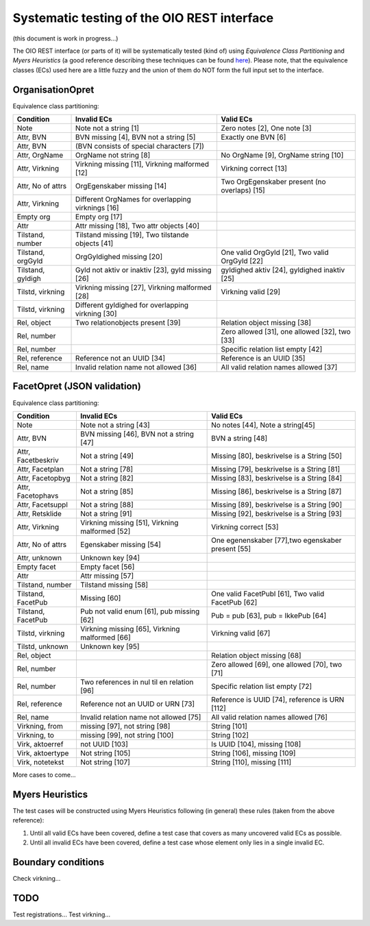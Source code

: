 Systematic testing of the OIO REST interface
============================================

(this document is work in progress...)

The OIO REST interface (or parts of it) will be systematically tested (kind of)
using *Equivalence Class Partitioning* and *Myers Heuristics* (a good reference
describing these techniques can be found here_). Please note, that the
equivalence classes (ECs) used here are a little fuzzy and the union of them do
NOT form the full input set to the interface.

.. _here: http://www.baerbak.com/

OrganisationOpret
-----------------

Equivalence class partitioning:

===================  =================================================  =================================================
Condition            Invalid ECs                                        Valid ECs
===================  =================================================  =================================================
Note                 Note not a string [1]                              Zero notes [2], One note [3]
Attr, BVN            BVN missing [4], BVN not a string [5]              Exactly one BVN [6]
Attr, BVN            (BVN consists of special characters [7])
Attr, OrgName        OrgName not string [8]                             No OrgName [9], OrgName string [10]
Attr, Virkning       Virkning missing [11], Virkning malformed [12]     Virkning correct [13]
Attr, No of attrs    OrgEgenskaber missing [14]                         Two OrgEgenskaber present (no overlaps) [15]
Attr, Virkning       Different OrgNames for overlapping virknings [16]
Empty org            Empty org [17]
Attr                 Attr missing [18], Two attr objects [40]
Tilstand, number     Tilstand missing [19], Two tilstande objects [41]
Tilstand, orgGyld    OrgGyldighed missing [20]                          One valid OrgGyld [21], Two valid OrgGyld [22]
Tilstand, gyldigh    Gyld not aktiv or inaktiv [23], gyld missing [26]  gyldighed aktiv [24], gyldighed inaktiv [25]
Tilstd, virkning     Virkning missing [27], Virkning malformed [28]     Virkning valid [29]
Tilstd, virkning     Different gyldighed for overlapping virkning [30]
Rel, object          Two relationobjects present [39]                   Relation object missing [38]
Rel, number                                                             Zero allowed [31], one allowed [32], two [33]
Rel, number                                                             Specific relation list empty [42]
Rel, reference       Reference not an UUID [34]                         Reference is an UUID [35]
Rel, name            Invalid relation name not allowed [36]             All valid relation names allowed [37]
===================  =================================================  =================================================

FacetOpret (JSON validation)
----------------------------

Equivalence class partitioning:

===================  =================================================  =================================================
Condition            Invalid ECs                                        Valid ECs
===================  =================================================  =================================================
Note                 Note not a string [43]                             No notes [44], Note a string[45]
Attr, BVN            BVN missing [46], BVN not a string [47]            BVN a string [48]
Attr, Facetbeskriv   Not a string [49]                                  Missing [80], beskrivelse is a String [50]
Attr, Facetplan      Not a string [78]                                  Missing [79], beskrivelse is a String [81]
Attr, Facetopbyg     Not a string [82]                                  Missing [83], beskrivelse is a String [84]
Attr, Facetophavs    Not a string [85]                                  Missing [86], beskrivelse is a String [87]
Attr, Facetsuppl     Not a string [88]                                  Missing [89], beskrivelse is a String [90]
Attr, Retsklide      Not a string [91]                                  Missing [92], beskrivelse is a String [93]
Attr, Virkning       Virkning missing [51], Virkning malformed [52]     Virkning correct [53]
Attr, No of attrs    Egenskaber missing [54]                            One egenenskaber [77],two egenskaber present [55]
Attr, unknown        Unknown key [94]
Empty facet          Empty facet [56]
Attr                 Attr missing [57]
Tilstand, number     Tilstand missing [58]
Tilstand, FacetPub   Missing [60]                                       One valid FacetPubl [61], Two valid FacetPub [62]
Tilstand, FacetPub   Pub not valid enum [61], pub missing [62]          Pub = pub [63], pub = IkkePub [64]
Tilstd, virkning     Virkning missing [65], Virkning malformed [66]     Virkning valid [67]
Tilstd, unknown      Unknown key [95]
Rel, object                                                             Relation object missing [68]
Rel, number                                                             Zero allowed [69], one allowed [70], two [71]
Rel, number          Two references in nul til en relation [96]         Specific relation list empty [72]
Rel, reference       Reference not an UUID or URN [73]                  Reference is UUID [74], reference is URN [112]
Rel, name            Invalid relation name not allowed [75]             All valid relation names allowed [76]
Virkning, from       missing [97], not string [98]                      String [101]
Virkning, to         missing [99], not string [100]                     String [102]
Virk, aktoerref      not UUID [103]                                     Is UUID [104], missing [108]
Virk, aktoertype     Not string [105]                                   String [106], missing [109]
Virk, notetekst      Not string [107]                                   String [110], missing [111]
===================  =================================================  =================================================


More cases to come...

Myers Heuristics
----------------

The test cases will be constructed using Myers Heuristics following
(in general) these rules (taken from the above reference):

1. Until all valid ECs have been covered, define a test case that covers as
   many uncovered valid ECs as possible.
2. Until all invalid ECs have been covered, define a test case whose element
   only lies in a single invalid EC.

Boundary conditions
-------------------
Check virkning...

TODO
----
Test registrations...
Test virkning...
